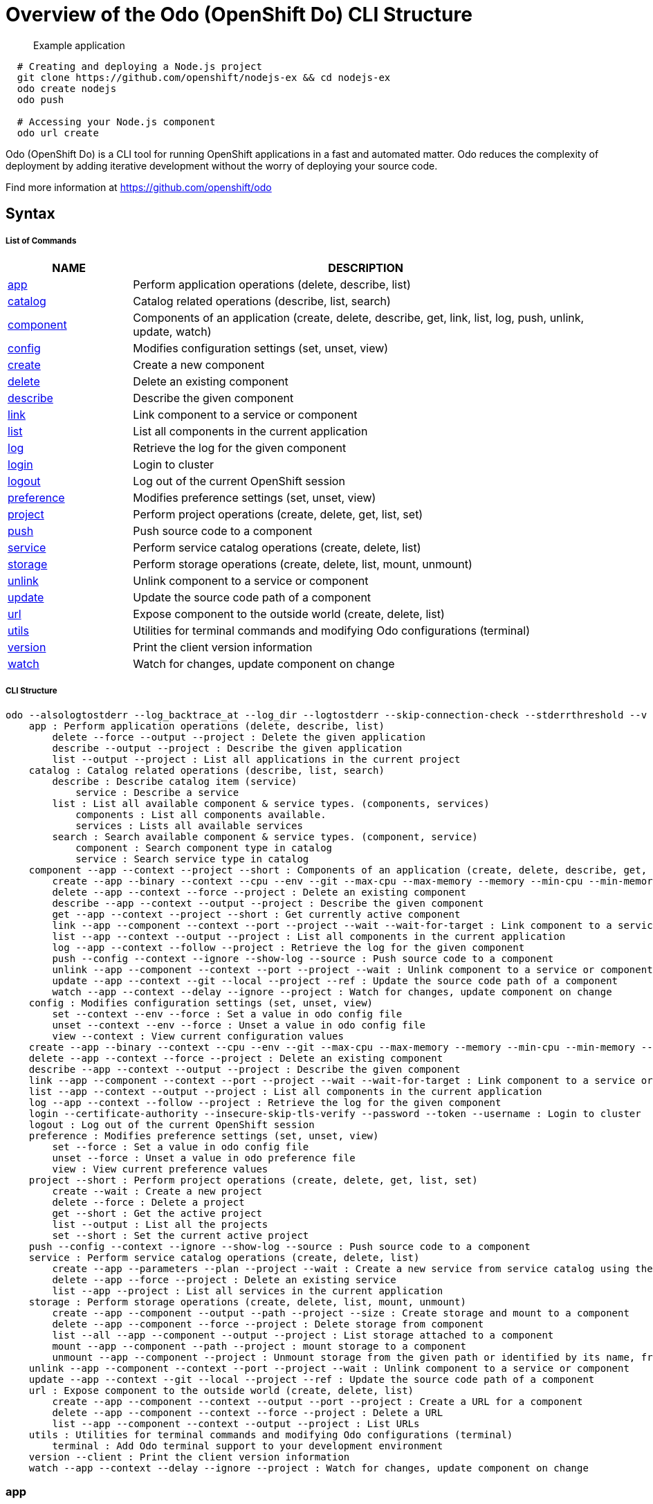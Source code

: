 = Overview of the Odo (OpenShift Do) CLI Structure

___________________
Example application
___________________

[source,sh]
----
  # Creating and deploying a Node.js project
  git clone https://github.com/openshift/nodejs-ex && cd nodejs-ex
  odo create nodejs
  odo push
  
  # Accessing your Node.js component
  odo url create
----

Odo (OpenShift Do) is a CLI tool for running OpenShift applications in a
fast and automated matter. Odo reduces the complexity of deployment by
adding iterative development without the worry of deploying your source
code.

Find more information at https://github.com/openshift/odo

[[syntax]]
Syntax
------

[[list-of-commands]]
List of Commands
++++++++++++++++

[width="100%",cols="21%,79%",options="header",]
|=======================================================================
|NAME |DESCRIPTION
|link:#app[app] |Perform application operations (delete, describe, list)

|link:#catalog[catalog] |Catalog related operations (describe, list,
search)

|link:#component[component] |Components of an application (create,
delete, describe, get, link, list, log, push, unlink, update, watch)

|link:#config[config] |Modifies configuration settings (set, unset,
view)

|link:#create[create] |Create a new component

|link:#delete[delete] |Delete an existing component

|link:#describe[describe] |Describe the given component

|link:#link[link] |Link component to a service or component

|link:#list[list] |List all components in the current application

|link:#log[log] |Retrieve the log for the given component

|link:#login[login] |Login to cluster

|link:#logout[logout] |Log out of the current OpenShift session

|link:#preference[preference] |Modifies preference settings (set, unset,
view)

|link:#project[project] |Perform project operations (create, delete,
get, list, set)

|link:#push[push] |Push source code to a component

|link:#service[service] |Perform service catalog operations (create,
delete, list)

|link:#storage[storage] |Perform storage operations (create, delete,
list, mount, unmount)

|link:#unlink[unlink] |Unlink component to a service or component

|link:#update[update] |Update the source code path of a component

|link:#url[url] |Expose component to the outside world (create, delete,
list)

|link:#utils[utils] |Utilities for terminal commands and modifying Odo
configurations (terminal)

|link:#version[version] |Print the client version information

|link:#watch[watch] |Watch for changes, update component on change
|=======================================================================

[[cli-structure]]
CLI Structure
+++++++++++++

[source,sh]
----
odo --alsologtostderr --log_backtrace_at --log_dir --logtostderr --skip-connection-check --stderrthreshold --v --vmodule : Odo (OpenShift Do) (app, catalog, component, config, create, delete, describe, link, list, log, login, logout, preference, project, push, service, storage, unlink, update, url, utils, version, watch)
    app : Perform application operations (delete, describe, list)
        delete --force --output --project : Delete the given application
        describe --output --project : Describe the given application
        list --output --project : List all applications in the current project
    catalog : Catalog related operations (describe, list, search)
        describe : Describe catalog item (service)
            service : Describe a service
        list : List all available component & service types. (components, services)
            components : List all components available.
            services : Lists all available services
        search : Search available component & service types. (component, service)
            component : Search component type in catalog
            service : Search service type in catalog
    component --app --context --project --short : Components of an application (create, delete, describe, get, link, list, log, push, unlink, update, watch)
        create --app --binary --context --cpu --env --git --max-cpu --max-memory --memory --min-cpu --min-memory --port --project --ref : Create a new component
        delete --app --context --force --project : Delete an existing component
        describe --app --context --output --project : Describe the given component
        get --app --context --project --short : Get currently active component
        link --app --component --context --port --project --wait --wait-for-target : Link component to a service or component
        list --app --context --output --project : List all components in the current application
        log --app --context --follow --project : Retrieve the log for the given component
        push --config --context --ignore --show-log --source : Push source code to a component
        unlink --app --component --context --port --project --wait : Unlink component to a service or component
        update --app --context --git --local --project --ref : Update the source code path of a component
        watch --app --context --delay --ignore --project : Watch for changes, update component on change
    config : Modifies configuration settings (set, unset, view)
        set --context --env --force : Set a value in odo config file
        unset --context --env --force : Unset a value in odo config file
        view --context : View current configuration values
    create --app --binary --context --cpu --env --git --max-cpu --max-memory --memory --min-cpu --min-memory --port --project --ref : Create a new component
    delete --app --context --force --project : Delete an existing component
    describe --app --context --output --project : Describe the given component
    link --app --component --context --port --project --wait --wait-for-target : Link component to a service or component
    list --app --context --output --project : List all components in the current application
    log --app --context --follow --project : Retrieve the log for the given component
    login --certificate-authority --insecure-skip-tls-verify --password --token --username : Login to cluster
    logout : Log out of the current OpenShift session
    preference : Modifies preference settings (set, unset, view)
        set --force : Set a value in odo config file
        unset --force : Unset a value in odo preference file
        view : View current preference values
    project --short : Perform project operations (create, delete, get, list, set)
        create --wait : Create a new project
        delete --force : Delete a project
        get --short : Get the active project
        list --output : List all the projects
        set --short : Set the current active project
    push --config --context --ignore --show-log --source : Push source code to a component
    service : Perform service catalog operations (create, delete, list)
        create --app --parameters --plan --project --wait : Create a new service from service catalog using the plan defined and deploy it on OpenShift.
        delete --app --force --project : Delete an existing service
        list --app --project : List all services in the current application
    storage : Perform storage operations (create, delete, list, mount, unmount)
        create --app --component --output --path --project --size : Create storage and mount to a component
        delete --app --component --force --project : Delete storage from component
        list --all --app --component --output --project : List storage attached to a component
        mount --app --component --path --project : mount storage to a component
        unmount --app --component --project : Unmount storage from the given path or identified by its name, from the current component
    unlink --app --component --context --port --project --wait : Unlink component to a service or component
    update --app --context --git --local --project --ref : Update the source code path of a component
    url : Expose component to the outside world (create, delete, list)
        create --app --component --context --output --port --project : Create a URL for a component
        delete --app --component --context --force --project : Delete a URL
        list --app --component --context --output --project : List URLs
    utils : Utilities for terminal commands and modifying Odo configurations (terminal)
        terminal : Add Odo terminal support to your development environment
    version --client : Print the client version information
    watch --app --context --delay --ignore --project : Watch for changes, update component on change
----

[[app]]
app
~~~

`app`

_________________
Example using app
_________________

[source,sh]
----
  # Delete the application
  odo app delete myapp
  # Describe 'webapp' application,
  odo app describe webapp
  # List all applications in the current project
  odo app list
  
  # List all applications in the specified project
  odo app list --project myproject
----

Performs application operations related to your OpenShift project.

[[catalog]]
catalog
~~~~~~~

`catalog [options]`

_____________________
Example using catalog
_____________________

[source,sh]
----
  # Get the supported components
  odo catalog list components

  # Get the supported services from service catalog
  odo catalog list services

  # Search for a component
  odo catalog search component python

  # Search for a service
  odo catalog search service mysql

  # Describe a service
  odo catalog describe service mysql-persistent
----

Catalog related operations

[[component]]
component
~~~~~~~~~

`component`

_______________________
Example using component
_______________________

[source,sh]
----
odo component
create

  See sub-commands individually for more examples
----

[[config]]
config
~~~~~~

`config`

____________________
Example using config
____________________

[source,sh]
----

  # For viewing the current local configuration
  odo config view

  # Set a configuration value in the local config
  odo config set Type java
  odo config set Name test
  odo config set MinMemory 50M
  odo config set MaxMemory 500M
  odo config set Memory 250M
  odo config set Ignore false
  odo config set MinCPU 0.5
  odo config set MaxCPU 2
  odo config set CPU 1
  
  # Set a env variable in the local config
  odo config set --env KAFKA_HOST=kafka --env KAFKA_PORT=6639

  # Unset a configuration value in the local config
  odo config unset Type
  odo config unset Name
  odo config unset MinMemory
  odo config unset MaxMemory
  odo config unset Memory
  odo config unset Ignore
  odo config unset MinCPU
  odo config unset MaxCPU
  odo config unset CPU
  
  # Unset a env variable in the local config
  odo config unset --env KAFKA_HOST --env KAFKA_PORT
----

Modifies Odo specific configuration settings within the config file.

Available Local Parameters: Application - Application is the name of
application the component needs to be part of CPU - The minimum and
maximum CPU a component can consume Ignore - Consider the .odoignore
file for push and watch MaxCPU - The maximum cpu a component can consume
MaxMemory - The maximum memory a component can consume Memory - The
minimum and maximum Memory a component can consume MinCPU - The minimum
cpu a component can consume MinMemory - The minimum memory a component
is provided Name - The name of the component Ports - Ports to be opened
in the component Project - Project is the name of the project the
component is part of Ref - Git ref to use for creating component from
git source SourceLocation - The path indicates the location of binary
file or git source SourceType - Type of component source -
git/binary/local Type - The type of component Url - Url to access the
compoent

[[create]]
create
~~~~~~

`create <component_type> [component_name] [flags]`

____________________
Example using create
____________________

[source,sh]
----
  # Create new Node.js component with the source in current directory.
  odo create nodejs
  
  # A specific image version may also be specified
  odo create nodejs:latest
  
  # Create new Node.js component named 'frontend' with the source in './frontend' directory
  odo create nodejs frontend --context ./frontend
  
  # Create a new Node.js component of version 6 from the 'openshift' namespace
  odo create openshift/nodejs:6 --context /nodejs-ex
  
  # Create new Wildfly component with binary named sample.war in './downloads' directory
  odo create wildfly wildly --binary ./downloads/sample.war
  
  # Create new Node.js component with source from remote git repository
  odo create nodejs --git https://github.com/openshift/nodejs-ex.git
  
  # Create new Node.js git component while specifying a branch, tag or commit ref
  odo create nodejs --git https://github.com/openshift/nodejs-ex.git --ref master
  
  # Create new Node.js git component while specifying a tag
  odo create nodejs --git https://github.com/openshift/nodejs-ex.git --ref v1.0.1

  # Create a new Node.js component of version 6 from the 'openshift' namespace
  odo create openshift/nodejs:6 --local /nodejs-ex

  # Create new Wildfly component with binary named sample.war in './downloads' directory
  odo create wildfly wildfly --binary ./downloads/sample.war

----

Create a configuration describing a component to be deployed on
OpenShift.

If a component name is not provided, it'll be auto-generated.

By default, builder images will be used from the current namespace. You
can explicitly supply a namespace by using: odo create
namespace/name:version If version is not specified by default, latest
will be chosen as the version.

A full list of component types that can be deployed is available using:
'odo catalog list'

[[delete]]
delete
~~~~~~

`delete <component_name>`

____________________
Example using delete
____________________

[source,sh]
----
  # Delete component named 'frontend'.
  odo delete frontend
----

Delete an existing component.

[[describe]]
describe
~~~~~~~~

`describe [component_name]`

______________________
Example using describe
______________________

[source,sh]
----
  # Describe nodejs component,
  odo describe nodejs
----

Describe the given component.

[[link]]
link
~~~~

`link <service> --component [component] OR link <component> --component [component]`

__________________
Example using link
__________________

[source,sh]
----
  # Link the current component to the 'my-postgresql' service
  odo link my-postgresql
  
  # Link component 'nodejs' to the 'my-postgresql' service
  odo link my-postgresql --component nodejs
  
  # Link current component to the 'backend' component (backend must have a single exposed port)
  odo link backend
  
  # Link component 'nodejs' to the 'backend' component
  odo link backend --component nodejs
  
  # Link current component to port 8080 of the 'backend' component (backend must have port 8080 exposed)
  odo link backend --port 8080
----

Link component to a service or component

If the source component is not provided, the current active component is
assumed. In both use cases, link adds the appropriate secret to the
environment of the source component. The source component can then
consume the entries of the secret as environment variables.

For example:

We have created a frontend application called 'frontend' using: odo
create nodejs frontend

We've also created a backend application called 'backend' with port 8080
exposed: odo create nodejs backend --port 8080

We can now link the two applications: odo link backend --component
frontend

Now the frontend has 2 ENV variables it can use:
COMPONENT_BACKEND_HOST=backend-app COMPONENT_BACKEND_PORT=8080

If you wish to use a database, we can use the Service Catalog and link
it to our backend: odo service create dh-postgresql-apb --plan dev -p
postgresql_user=luke -p postgresql_password=secret odo link
dh-postgresql-apb

Now backend has 2 ENV variables it can use: DB_USER=luke
DB_PASSWORD=secret

[[list]]
list
~~~~

`list`

__________________
Example using list
__________________

[source,sh]
----
  # List all components in the application
  odo list
----

List all components in the current application.

[[log]]
log
~~~

`log [component_name]`

_________________
Example using log
_________________

[source,sh]
----
  # Get the logs for the nodejs component
  odo log nodejs
----

Retrieve the log for the given component

[[login]]
login
~~~~~

`login`

___________________
Example using login
___________________

[source,sh]
----
  # Log in interactively
  odo login
  
  # Log in to the given server with the given certificate authority file
  odo login localhost:8443 --certificate-authority=/path/to/cert.crt
  
  # Log in to the given server with the given credentials (basic auth)
  odo login localhost:8443 --username=myuser --password=mypass
  
  # Log in to the given server with the given credentials (token)
  odo login localhost:8443 --token=xxxxxxxxxxxxxxxxxxxxxxx
----

Login to cluster

[[logout]]
logout
~~~~~~

`logout`

____________________
Example using logout
____________________

[source,sh]
----
  # Logout
  odo logout
----

Log out of the current OpenShift session

[[preference]]
preference
~~~~~~~~~~

`preference`

________________________
Example using preference
________________________

[source,sh]
----

  # For viewing the current local preference
  odo preference view
  
  # For viewing the current global preference
  odo preference view

  # Set a preference value in the global preference
  odo preference set UpdateNotification false
  odo preference set NamePrefix "app"
  odo preference set Timeout 20

  # Unset a preference value in the global preference
  odo preference unset  UpdateNotification
  odo preference unset  NamePrefix
  odo preference unset  Timeout
----

Modifies Odo specific configuration settings within the global
preference file.

Available Parameters: NamePrefix - Default prefix is the current
directory name. Use this value to set a default name prefix Timeout -
Timeout (in seconds) for OpenShift server connection check
UpdateNotification - Controls if an update notification is shown or not
(true or false)

[[project]]
project
~~~~~~~

`project [options]`

_____________________
Example using project
_____________________

[source,sh]
----
  # Set the active project
  odo project set

  # Create a new project
  odo project create myproject

  # List all the projects
  odo project list

  # Delete a project
  odo project delete myproject

  # Get the active project
  odo project get
----

Perform project operations

[[push]]
push
~~~~

`push [component name]`

__________________
Example using push
__________________

[source,sh]
----
  # Push source code to the current component
  odo push
  
  # Push data to the current component from the original source.
  odo push
  
  # Push source code in ~/mycode to component called my-component
  odo push my-component --context ~/mycode
----

Push source code to a component.

[[service]]
service
~~~~~~~

`service`

_____________________
Example using service
_____________________

[source,sh]
----
  # Create new postgresql service from service catalog using dev plan and name my-postgresql-db.
  odo service create dh-postgresql-apb my-postgresql-db --plan dev -p postgresql_user=luke -p postgresql_password=secret

  # Delete the service named 'mysql-persistent'
  odo service delete mysql-persistent

  # List all services in the application
  odo service list
----

Perform service catalog operations

[[storage]]
storage
~~~~~~~

`storage`

_____________________
Example using storage
_____________________

[source,sh]
----
  # Create storage of size 1Gb to a component
  odo storage create mystorage --path=/opt/app-root/src/storage/ --size=1Gi
  # Delete storage mystorage from the currently active component
  odo storage delete mystorage
  
  # Delete storage mystorage from component 'mongodb'
  odo storage delete mystorage --component mongodb
  # Unmount storage 'dbstorage' from current component
  odo storage unmount dbstorage
  
  # Unmount storage 'database' from component 'mongodb'
  odo storage unmount database --component mongodb
  
  # Unmount storage mounted to path '/data' from current component
  odo storage unmount /data
  
  # Unmount storage mounted to path '/data' from component 'mongodb'
  odo storage unmount /data --component mongodb
  # List all storage attached or mounted to the current component and
  # all unattached or unmounted storage in the current application
  odo storage list
----

Perform storage operations

[[unlink]]
unlink
~~~~~~

`unlink <service> --component [component] OR unlink <component> --component [component]`

____________________
Example using unlink
____________________

[source,sh]
----
  # Unlink the 'my-postgresql' service from the current component
  odo unlink my-postgresql
  
  # Unlink the 'my-postgresql' service  from the 'nodejs' component
  odo unlink my-postgresql --component nodejs
  
  # Unlink the 'backend' component from the current component (backend must have a single exposed port)
  odo unlink backend
  
  # Unlink the 'backend' service  from the 'nodejs' component
  odo unlink backend --component nodejs
  
  # Unlink the backend's 8080 port from the current component
  odo unlink backend --port 8080
----

Unlink component or service from a component. For this command to be
successful, the service or component needs to have been linked prior to
the invocation using 'odo link'

[[update]]
update
~~~~~~

`update`

____________________
Example using update
____________________

[source,sh]
----
  # Change the source code path of a currently active component to local (use the current directory as a source)
  odo update --local
  
  # Change the source code path of the frontend component to local with source in ./frontend directory
  odo update frontend --local ./frontend
  
  # Change the source code path of a currently active component to git
  odo update --git https://github.com/openshift/nodejs-ex.git
  
  # Change the source code path of the component named node-ex to git
  odo update node-ex --git https://github.com/openshift/nodejs-ex.git
  
  # Change the source code path of the component named wildfly to a binary named sample.war in ./downloads directory
  odo update wildfly --binary ./downloads/sample.war
----

Update the source code path of a component

[[url]]
url
~~~

`url`

_________________
Example using url
_________________

[source,sh]
----
  # Create a URL for the current component with a specific port
  odo url create --port 8080
  
  # Create a URL with a specific name and port
  odo url create example --port 8080
  
  # Create a URL with a specific name by automatic detection of port (only for components which expose only one service port)
  odo url create example
  
  # Create a URL with a specific name and port for component frontend
  odo url create example --port 8080 --component frontend
  # Delete a URL to a component
  odo url delete myurl
  # List the available URLs
  odo url list
----

Expose component to the outside world.

The URLs that are generated using this command, can be used to access
the deployed components from outside the cluster.

[[utils]]
utils
~~~~~

`utils`

___________________
Example using utils
___________________

[source,sh]
----
  # Bash terminal PS1 support
  source <(odo utils terminal bash)
  
  # Zsh terminal PS1 support
  source <(odo utils terminal zsh)
----

Utilities for terminal commands and modifying Odo configurations

[[version]]
version
~~~~~~~

`version`

_____________________
Example using version
_____________________

[source,sh]
----
  # Print the client version of Odo
  odo version
----

Print the client version information

[[watch]]
watch
~~~~~

`watch [component name]`

___________________
Example using watch
___________________

[source,sh]
----
  # Watch for changes in directory for current component
  odo watch
  
  # Watch for changes in directory for component called frontend
  odo watch frontend
----

Watch for changes, update component on change.
